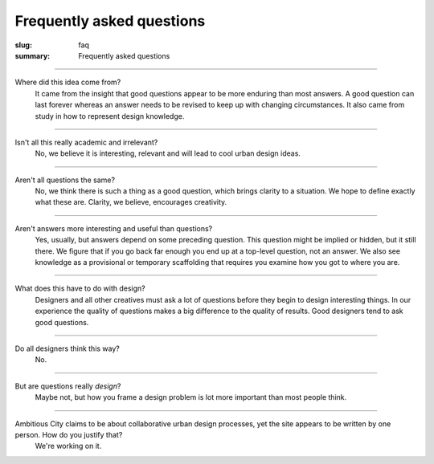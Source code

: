 Frequently asked questions
==================================================

:slug: faq
:summary: Frequently asked questions


------

Where did this idea come from?
	It came from the insight that good questions appear to be more enduring than most answers. A good question can last forever whereas an answer needs to be revised to keep up with changing circumstances. It also came from study in how to represent design knowledge.

------

Isn't all this really academic and irrelevant?
	No, we believe it is interesting, relevant and will lead to cool urban design ideas. 

------

Aren't all questions the same?
	No, we think there is such a thing as a good question, which brings clarity to a situation. We hope to define exactly what these are. Clarity, we believe, encourages creativity. 

------

Aren't answers more interesting and useful than questions?
	Yes, usually, but answers depend on some preceding question. This question might be implied or hidden, but it still there. We figure that if you go back far enough you end up at a top-level question, not an answer. We also see knowledge as a provisional or temporary scaffolding that requires you examine how you got to where you are.

------

What does this have to do with design?
	Designers and all other creatives must ask a lot of questions before they begin to design interesting things. In our experience the quality of questions makes a big difference to the quality of results. Good designers tend to ask good questions.  

------

Do all designers think this way?
	No.

------

But are questions really *design*?
	Maybe not, but how you frame a design problem is lot more important than most people think.

------

Ambitious City claims to be about collaborative urban design processes, yet the site appears to be written by one person. How do you justify that?
	We're working on it.




